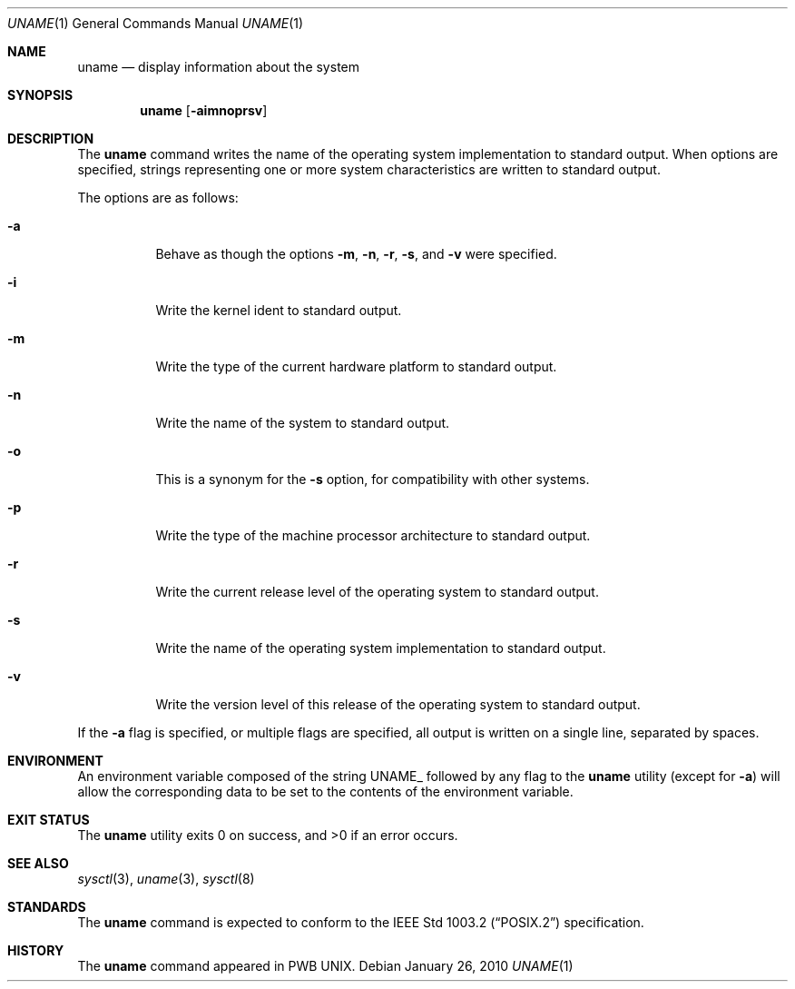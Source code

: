 .\" Copyright (c) 1993
.\"	The Regents of the University of California.  All rights reserved.
.\"
.\" Redistribution and use in source and binary forms, with or without
.\" modification, are permitted provided that the following conditions
.\" are met:
.\" 1. Redistributions of source code must retain the above copyright
.\"    notice, this list of conditions and the following disclaimer.
.\" 2. Redistributions in binary form must reproduce the above copyright
.\"    notice, this list of conditions and the following disclaimer in the
.\"    documentation and/or other materials provided with the distribution.
.\" 4. Neither the name of the University nor the names of its contributors
.\"    may be used to endorse or promote products derived from this software
.\"    without specific prior written permission.
.\"
.\" THIS SOFTWARE IS PROVIDED BY THE REGENTS AND CONTRIBUTORS ``AS IS'' AND
.\" ANY EXPRESS OR IMPLIED WARRANTIES, INCLUDING, BUT NOT LIMITED TO, THE
.\" IMPLIED WARRANTIES OF MERCHANTABILITY AND FITNESS FOR A PARTICULAR PURPOSE
.\" ARE DISCLAIMED.  IN NO EVENT SHALL THE REGENTS OR CONTRIBUTORS BE LIABLE
.\" FOR ANY DIRECT, INDIRECT, INCIDENTAL, SPECIAL, EXEMPLARY, OR CONSEQUENTIAL
.\" DAMAGES (INCLUDING, BUT NOT LIMITED TO, PROCUREMENT OF SUBSTITUTE GOODS
.\" OR SERVICES; LOSS OF USE, DATA, OR PROFITS; OR BUSINESS INTERRUPTION)
.\" HOWEVER CAUSED AND ON ANY THEORY OF LIABILITY, WHETHER IN CONTRACT, STRICT
.\" LIABILITY, OR TORT (INCLUDING NEGLIGENCE OR OTHERWISE) ARISING IN ANY WAY
.\" OUT OF THE USE OF THIS SOFTWARE, EVEN IF ADVISED OF THE POSSIBILITY OF
.\" SUCH DAMAGE.
.\"
.\"	@(#)uname.1	8.3 (Berkeley) 4/8/94
.\" $FreeBSD$
.\"
.Dd January 26, 2010
.Dt UNAME 1
.Os
.Sh NAME
.Nm uname
.Nd display information about the system
.Sh SYNOPSIS
.Nm
.Op Fl aimnoprsv
.Sh DESCRIPTION
The
.Nm
command writes the name of the operating system implementation to
standard output.
When options are specified, strings representing one or more system
characteristics are written to standard output.
.Pp
The options are as follows:
.Bl -tag -width indent
.It Fl a
Behave as though the options
.Fl m , n , r , s ,
and
.Fl v
were specified.
.It Fl i
Write the kernel ident to standard output.
.It Fl m
Write the type of the current hardware platform to standard output.
.It Fl n
Write the name of the system to standard output.
.It Fl o
This is a synonym for the
.Fl s
option, for compatibility with other systems.
.It Fl p
Write the type of the machine processor architecture to standard output.
.It Fl r
Write the current release level of the operating system
to standard output.
.It Fl s
Write the name of the operating system implementation to standard output.
.It Fl v
Write the version level of this release of the operating system
to standard output.
.El
.Pp
If the
.Fl a
flag is specified, or multiple flags are specified, all
output is written on a single line, separated by spaces.
.Sh ENVIRONMENT
An environment variable composed of the string
.Ev UNAME_
followed by any flag to the
.Nm
utility (except for
.Fl a )
will allow the corresponding data to be set to the contents
of the environment variable.
.Sh EXIT STATUS
.Ex -std
.Sh SEE ALSO
.Xr sysctl 3 ,
.Xr uname 3 ,
.Xr sysctl 8
.Sh STANDARDS
The
.Nm
command is expected to conform to the
.St -p1003.2
specification.
.Sh HISTORY
The
.Nm
command appeared in PWB UNIX.
